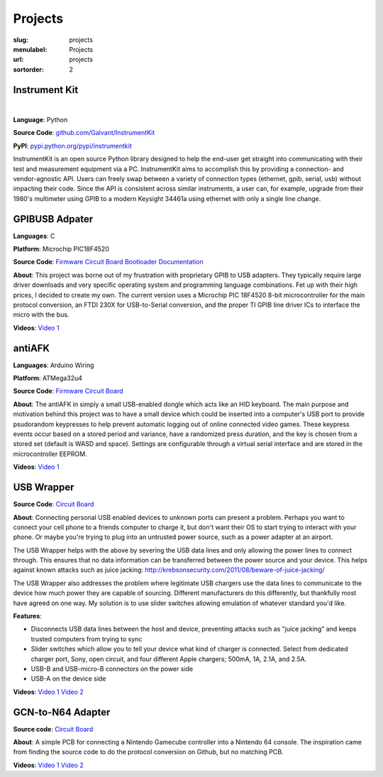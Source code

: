 Projects
########

:slug: projects
:menulabel: Projects
:url: projects
:sortorder: 2

Instrument Kit
--------------

.. image:: https://github.com/instrumentkit/InstrumentKit/workflows/Testing/badge.svg?branch=main
    :target: https://github.com/instrumentkit/InstrumentKit
    :alt: Github Actions build status

.. image:: https://codecov.io/gh/instrumentkit/InstrumentKit/branch/main/graph/badge.svg?token=Q2wcdW3t4A
    :target: https://codecov.io/gh/instrumentkit/InstrumentKit
    :alt: Codecov code coverage

.. image:: https://readthedocs.org/projects/instrumentkit/badge/?version=latest
    :target: https://readthedocs.org/projects/instrumentkit/?badge=latest
    :alt: Documentation

.. image:: https://img.shields.io/pypi/v/instrumentkit.svg?maxAge=86400
    :target: https://pypi.python.org/pypi/instrumentkit
    :alt: PyPI version

.. image:: https://img.shields.io/pypi/pyversions/instrumentkit.svg?maxAge=2592000
    :alt: Python versions

|

**Language**: Python

**Source Code**: `github.com/Galvant/InstrumentKit <https://www.github.com/Galvant/InstrumentKit>`__

**PyPI**: `pypi.python.org/pypi/instrumentkit <https://pypi.python.org/pypi/instrumentkit>`__

InstrumentKit is an open source Python library designed to help the
end-user get straight into communicating with their test and measurement equipment via a PC.
InstrumentKit aims to accomplish this by providing a connection- and
vendor-agnostic API. Users can freely swap between a variety of
connection types (ethernet, gpib, serial, usb) without impacting their
code. Since the API is consistent across similar instruments, a user
can, for example, upgrade from their 1980's multimeter using GPIB to a
modern Keysight 34461a using ethernet with only a single line change.


GPIBUSB Adpater
---------------

**Languages**: C

**Platform**: Microchip PIC18F4520

**Source Code**:
`Firmware <https://www.github.com/Galvant/gpibusb-firmware>`__
`Circuit Board <https://www.github.com/Galvant/gpibusb-pcb>`__
`Bootloader <https://www.github.com/Galvant/gpibusb-bootloader>`__
`Documentation <https://www.github.com/Galvant/gpibusb-documentation>`__

**About**: This project was borne out of my frustration with proprietary GPIB to USB adapters. They typically require large driver downloads and very specific operating system and programming language combinations. Fet up with their high prices, I decided to create my own. The current version uses a Microchip PIC 18F4520 8-bit microcontroller for the main protocol conversion, an FTDI 230X for USB-to-Serial conversion, and the proper TI GPIB line driver ICs to interface the micro with the bus.

**Videos**:
`Video 1 <https://www.youtube.com/watch?v=D2a0hIxYlsY>`__

antiAFK
-------

**Languages**: Arduino Wiring

**Platform**: ATMega32u4

**Source Code**:
`Firmware <https://www.github.com/Galvant/antiafk_firmware>`__
`Circuit Board <https://www.github.com/Galvant/antiafk-pcb>`__

**About**: The antiAFK in simply a small USB-enabled dongle which acts like an HID keyboard. The main purpose and motivation behind this project was to have a small device which could be inserted into a computer's USB port to provide psudorandom keypresses to help prevent automatic logging out of online connected video games. These keypress events occur based on a stored period and variance, have a randomized press duration, and the key is chosen from a stored set (default is WASD and space). Settings are configurable through a virtual serial interface and are stored in the microcontroller EEPROM.

**Videos**:
`Video 1 <https://www.youtube.com/watch?v=YMG83dEu700>`__

USB Wrapper
-----------

**Source Code**:
`Circuit Board <https://www.github.com/Galvant/usb_wrapper-pcb>`__

**About**: Connecting personal USB enabled devices to unknown ports can present a problem. Perhaps you want to connect your cell phone to a friends computer to charge it, but don't want their OS to start trying to interact with your phone. Or maybe you're trying to plug into an untrusted power source, such as a power adapter at an airport.

The USB Wrapper helps with the above by severing the USB data lines and only allowing the power lines to connect through. This ensures that no data information can be transferred between the power source and your device. This helps against known attacks such as juice jacking: http://krebsonsecurity.com/2011/08/beware-of-juice-jacking/

The USB Wrapper also addresses the problem where legitimate USB chargers use the data lines to communicate to the device how much power they are capable of sourcing. Different manufacturers do this differently, but thankfully most have agreed on one way. My solution is to use slider switches allowing emulation of whatever standard you'd like.

**Features**:

- Disconnects USB data lines between the host and device, preventing attacks such as "juice jacking" and keeps trusted computers from trying to sync
- Slider switches which allow you to tell your device what kind of charger is connected. Select from dedicated charger port, Sony, open circuit, and four different Apple chargers; 500mA, 1A, 2.1A, and 2.5A.
- USB-B and USB-micro-B connectors on the power side
- USB-A on the device side

**Videos**:
`Video 1 <https://www.youtube.com/watch?v=KMzj8KeqWx8>`__
`Video 2 <https://www.youtube.com/watch?v=p6iHcQJdUy0>`__

GCN-to-N64 Adapter
------------------

**Source code**:
`Circuit Board <https://www.github.com/Galvant/gcn_to_n64-pcb>`__

**About**: A simple PCB for connecting a Nintendo Gamecube controller into a Nintendo 64 console. The inspiration came from finding the source code to do the protocol conversion on Github, but no matching PCB.

**Videos**:
`Video 1 <https://www.youtube.com/watch?v=secM9QJF3xM>`__
`Video 2 <https://www.youtube.com/watch?v=Re0rfYlDZiI>`__
